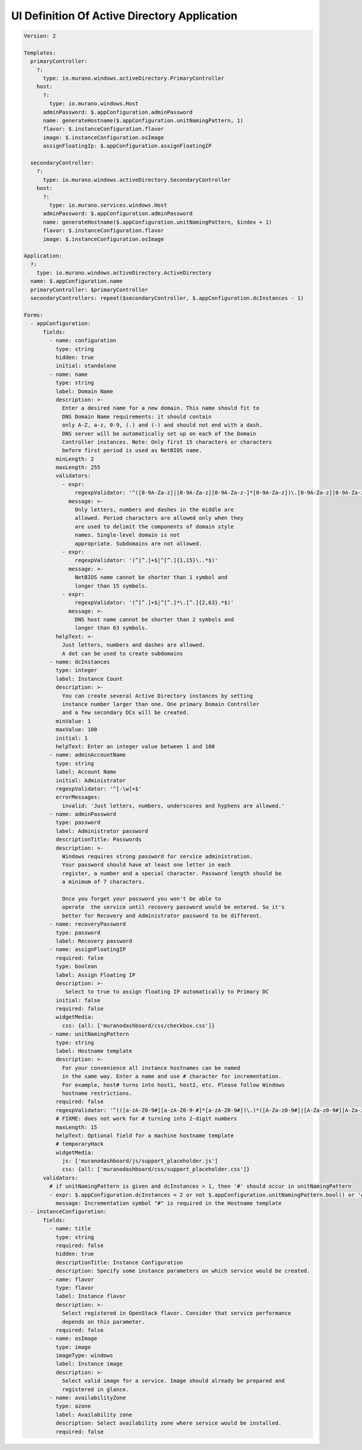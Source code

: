 .. _adUI:

=============================================
UI Definition Of Active Directory Application
=============================================

.. code-block:: yaml

    Version: 2

    Templates:
      primaryController:
        ?:
          type: io.murano.windows.activeDirectory.PrimaryController
        host:
          ?:
            type: io.murano.windows.Host
          adminPassword: $.appConfiguration.adminPassword
          name: generateHostname($.appConfiguration.unitNamingPattern, 1)
          flavor: $.instanceConfiguration.flavor
          image: $.instanceConfiguration.osImage
          assignFloatingIp: $.appConfiguration.assignFloatingIP

      secondaryController:
        ?:
          type: io.murano.windows.activeDirectory.SecondaryController
        host:
          ?:
            type: io.murano.services.windows.Host
          adminPassword: $.appConfiguration.adminPassword
          name: generateHostname($.appConfiguration.unitNamingPattern, $index + 1)
          flavor: $.instanceConfiguration.flavor
          image: $.instanceConfiguration.osImage

    Application:
      ?:
        type: io.murano.windows.activeDirectory.ActiveDirectory
      name: $.appConfiguration.name
      primaryController: $primaryController
      secondaryControllers: repeat($secondaryController, $.appConfiguration.dcInstances - 1)

    Forms:
      - appConfiguration:
          fields:
            - name: configuration
              type: string
              hidden: true
              initial: standalone
            - name: name
              type: string
              label: Domain Name
              description: >-
                Enter a desired name for a new domain. This name should fit to
                DNS Domain Name requirements: it should contain
                only A-Z, a-z, 0-9, (.) and (-) and should not end with a dash.
                DNS server will be automatically set up on each of the Domain
                Controller instances. Note: Only first 15 characters or characters
                before first period is used as NetBIOS name.
              minLength: 2
              maxLength: 255
              validators:
                - expr:
                    regexpValidator: '^([0-9A-Za-z]|[0-9A-Za-z][0-9A-Za-z-]*[0-9A-Za-z])\.[0-9A-Za-z][0-9A-Za-z-]*[0-9A-Za-z]$'
                  message: >-
                    Only letters, numbers and dashes in the middle are
                    allowed. Period characters are allowed only when they
                    are used to delimit the components of domain style
                    names. Single-level domain is not
                    appropriate. Subdomains are not allowed.
                - expr:
                    regexpValidator: '(^[^.]+$|^[^.]{1,15}\..*$)'
                  message: >-
                    NetBIOS name cannot be shorter than 1 symbol and
                    longer than 15 symbols.
                - expr:
                    regexpValidator: '(^[^.]+$|^[^.]*\.[^.]{2,63}.*$)'
                  message: >-
                    DNS host name cannot be shorter than 2 symbols and
                    longer than 63 symbols.
              helpText: >-
                Just letters, numbers and dashes are allowed.
                A dot can be used to create subdomains
            - name: dcInstances
              type: integer
              label: Instance Count
              description: >-
                You can create several Active Directory instances by setting
                instance number larger than one. One primary Domain Controller
                and a few secondary DCs will be created.
              minValue: 1
              maxValue: 100
              initial: 1
              helpText: Enter an integer value between 1 and 100
            - name: adminAccountName
              type: string
              label: Account Name
              initial: Administrator
              regexpValidator: '^[-\w]+$'
              errorMessages:
                invalid: 'Just letters, numbers, underscores and hyphens are allowed.'
            - name: adminPassword
              type: password
              label: Administrator password
              descriptionTitle: Passwords
              description: >-
                Windows requires strong password for service administration.
                Your password should have at least one letter in each
                register, a number and a special character. Password length should be
                a minimum of 7 characters.

                Once you forget your password you won't be able to
                operate  the service until recovery password would be entered. So it's
                better for Recovery and Administrator password to be different.
            - name: recoveryPassword
              type: password
              label: Recovery password
            - name: assignFloatingIP
              required: false
              type: boolean
              label: Assign Floating IP
              description: >-
                 Select to true to assign floating IP automatically to Primary DC
              initial: false
              required: false
              widgetMedia:
                css: {all: ['muranodashboard/css/checkbox.css']}
            - name: unitNamingPattern
              type: string
              label: Hostname template
              description: >-
                For your convenience all instance hostnames can be named
                in the same way. Enter a name and use # character for incrementation.
                For example, host# turns into host1, host2, etc. Please follow Windows
                hostname restrictions.
              required: false
              regexpValidator: '^(([a-zA-Z0-9#][a-zA-Z0-9-#]*[a-zA-Z0-9#])\.)*([A-Za-z0-9#]|[A-Za-z0-9#][A-Za-z0-9-#]*[A-Za-z0-9#])$'
              # FIXME: does not work for # turning into 2-digit numbers
              maxLength: 15
              helpText: Optional field for a machine hostname template
              # temporaryHack
              widgetMedia:
                js: ['muranodashboard/js/support_placeholder.js']
                css: {all: ['muranodashboard/css/support_placeholder.css']}
          validators:
            # if unitNamingPattern is given and dcInstances > 1, then '#' should occur in unitNamingPattern
            - expr: $.appConfiguration.dcInstances < 2 or not $.appConfiguration.unitNamingPattern.bool() or '#' in $.appConfiguration.unitNamingPattern
              message: Incrementation symbol "#" is required in the Hostname template
      - instanceConfiguration:
          fields:
            - name: title
              type: string
              required: false
              hidden: true
              descriptionTitle: Instance Configuration
              description: Specify some instance parameters on which service would be created.
            - name: flavor
              type: flavor
              label: Instance flavor
              description: >-
                Select registered in OpenStack flavor. Consider that service performance
                depends on this parameter.
              required: false
            - name: osImage
              type: image
              imageType: windows
              label: Instance image
              description: >-
                Select valid image for a service. Image should already be prepared and
                registered in glance.
            - name: availabilityZone
              type: azone
              label: Availability zone
              description: Select availability zone where service would be installed.
              required: false
